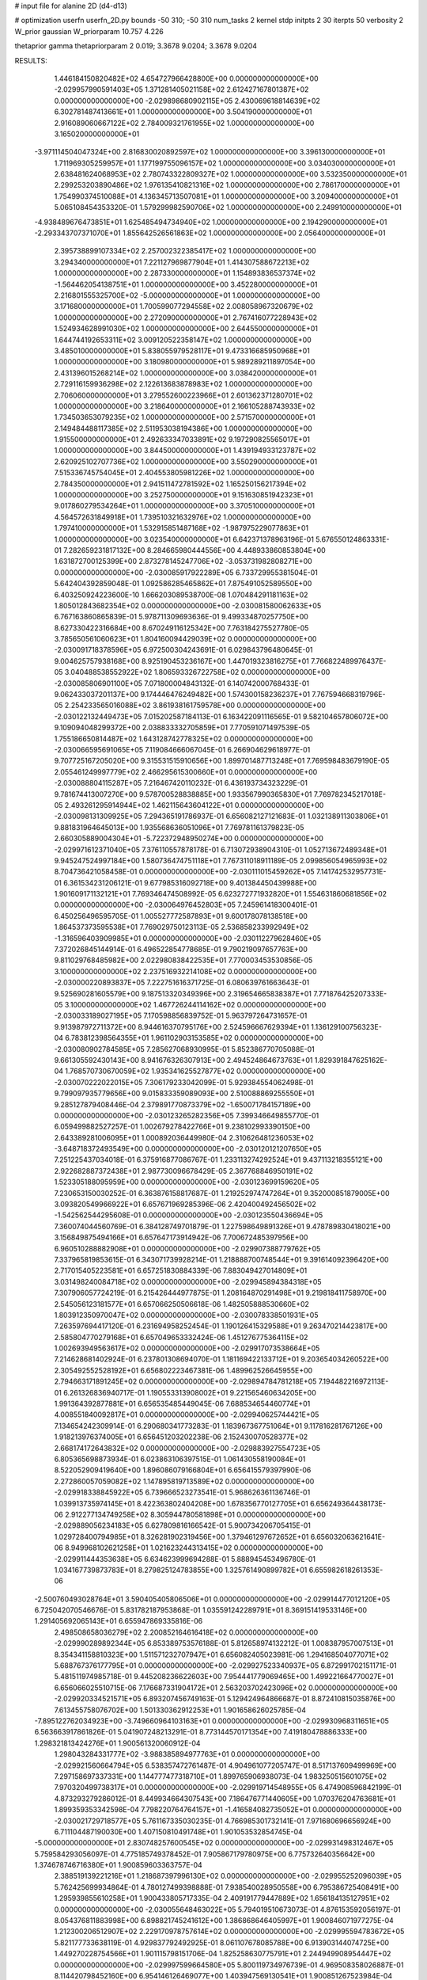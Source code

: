 # input file for alanine 2D (d4-d13)

# optimization
userfn       userfn_2D.py
bounds       -50 310; -50 310
num_tasks    2
kernel       stdp
initpts      2 30
iterpts      50
verbosity    2
W_prior      gaussian
W_priorparam 10.757 4.226

thetaprior gamma
thetapriorparam 2 0.019; 3.3678 9.0204; 3.3678 9.0204

RESULTS:
  1.446184150820482E+02  4.654727966428800E+00  0.000000000000000E+00      -2.029957990591403E+05
  1.371281405021158E+02  2.612427167801387E+02  0.000000000000000E+00      -2.029898680902115E+05
  2.430069618814639E+02  6.302781487413661E+01  1.000000000000000E+00       3.504190000000000E+01
  2.916089060667122E+02  2.784009321761955E+02  1.000000000000000E+00       3.165020000000000E+01
 -3.971114504047324E+00  2.816830020892597E+02  1.000000000000000E+00       3.396130000000000E+01
  1.711969305259957E+01  1.177199755096157E+02  1.000000000000000E+00       3.034030000000000E+01
  2.638481624068953E+02  2.780743322809327E+02  1.000000000000000E+00       3.532350000000000E+01
  2.299253203890486E+02  1.976135410821316E+02  1.000000000000000E+00       2.786170000000000E+01
  1.754990374510088E+01  4.136345713507081E+01  1.000000000000000E+00       3.209400000000000E+01
  5.065108454353320E-01  1.579299982590706E+02  1.000000000000000E+00       2.249910000000000E+01
 -4.938489676473851E+01  1.625485494734940E+02  1.000000000000000E+00       2.194290000000000E+01
 -2.293343707371070E+01  1.855642526561863E+02  1.000000000000000E+00       2.056400000000000E+01
  2.395738899107334E+02  2.257002322385417E+02  1.000000000000000E+00       3.294340000000000E+01
  7.221127969877904E+01  1.414307588672213E+02  1.000000000000000E+00       2.287330000000000E+01
  1.154893836537374E+02 -1.564462054138751E+01  1.000000000000000E+00       3.452280000000000E+01
  2.216801555325700E+02 -5.000000000000000E+01  1.000000000000000E+00       3.171680000000000E+01
  1.700599077294558E+02  2.008058967320679E+02  1.000000000000000E+00       2.272090000000000E+01
  2.767416077228943E+02  1.524934628991030E+02  1.000000000000000E+00       2.644550000000000E+01
  1.644744192653311E+02  3.009120522358147E+02  1.000000000000000E+00       3.485010000000000E+01
  5.838055979528117E+01  9.473316685950968E+01  1.000000000000000E+00       3.180980000000000E+01
  5.989289211897054E+00  2.431396015268214E+02  1.000000000000000E+00       3.038420000000000E+01
  2.729116159936298E+02  2.122613683878983E+02  1.000000000000000E+00       2.706060000000000E+01
  3.279552600223966E+01  2.601362371280701E+02  1.000000000000000E+00       3.218640000000000E+01
  2.166105288743933E+02  1.734503653079235E+02  1.000000000000000E+00       2.571570000000000E+01
  2.149484488117385E+02  2.511953038194386E+00  1.000000000000000E+00       1.915500000000000E+01
  2.492633347033891E+02  9.197290825565017E+01  1.000000000000000E+00       3.844500000000000E+01
  1.439194933123787E+02  2.620925102707736E+02  1.000000000000000E+00       3.550290000000000E+01
  7.515336745754045E+01  2.404553805981226E+02  1.000000000000000E+00       2.784350000000000E+01
  2.941511472781592E+02  1.165250156217394E+02  1.000000000000000E+00       3.252750000000000E+01
  9.151630851942323E+01  9.017860279534264E+01  1.000000000000000E+00       3.370510000000000E+01
  4.564572631849918E+01  1.739510321632976E+02  1.000000000000000E+00       1.797410000000000E+01
  1.532915851487168E+02 -1.987975229077863E+01  1.000000000000000E+00       3.023540000000000E+01       6.642371378963196E-01  5.676550124863331E-01       7.282659231817132E+00  8.284665980444556E+00  4.448933860853804E+00  1.631872700125399E+00
  2.873278145247706E+02 -3.053731982808271E+00  0.000000000000000E+00      -2.030085917922289E+05       6.733729955381504E-01  5.642404392859048E-01       1.092586285465862E+01  7.875491052589550E+00  6.403250924223600E-10  1.666203089538700E-08
  1.070484291181163E+02  1.805012843682354E+02  0.000000000000000E+00      -2.030081580062633E+05       6.767163860865839E-01  5.978711309693636E-01       9.499334870257750E+00  8.627330422316684E+00  8.670249116125342E+00  7.763184275527780E-05
  3.785650561060623E+01  1.804160094429039E+02  0.000000000000000E+00      -2.030091718378596E+05       6.972500304243691E-01  6.029843796480645E-01       9.004625757938168E+00  8.925190453236167E+00  1.447019323816275E+01  7.766822489976437E-05
  3.040488538552922E+02  1.806593326722758E+02  0.000000000000000E+00      -2.030085806901100E+05       7.071800004843132E-01  6.140742000768433E-01       9.062433037201137E+00  9.174446476249482E+00  1.574300158236237E+01  7.767594668319796E-05
  2.254233565016088E+02  3.861938161759578E+00  0.000000000000000E+00      -2.030122132449473E+05       7.015202587184113E-01  6.163422091116565E-01       9.582104657806072E+00  9.109094048299372E+00  2.038833332705859E+01  7.770591071497539E-05
  1.755186650814487E+02  1.643128742778325E+02  0.000000000000000E+00      -2.030066595691065E+05       7.119084666067045E-01  6.266904629618977E-01       9.707725167205020E+00  9.315531515910656E+00  1.899701487713248E+01  7.769598483679190E-05
  2.055461249997779E+02  2.466295615300660E+01  0.000000000000000E+00      -2.030088804115287E+05       7.216467420110232E-01  6.436193734323229E-01       9.781674413007270E+00  9.578700528838885E+00  1.933567990365830E+01  7.769782345217018E-05
  2.493261295914944E+02  1.462115643604122E+01  0.000000000000000E+00      -2.030098131309925E+05       7.294365191786937E-01  6.656082127121683E-01       1.032138911303806E+01  9.881831964645013E+00  1.935568636051096E+01  7.769781161379823E-05
  2.660305889004304E+01 -5.722372948950274E+00  0.000000000000000E+00      -2.029971612371040E+05       7.376110557878178E-01  6.713072938904310E-01       1.052713672489348E+01  9.945247524997184E+00  1.580736474751118E+01  7.767311018911189E-05
  2.099856054965993E+02  8.704736421058458E-01  0.000000000000000E+00      -2.030111015459262E+05       7.141742532957731E-01  6.361534231206121E-01       9.677985316092718E+00  9.401384450439988E+00  1.901609171132121E+01  7.769346474508992E-05
  6.623272771932820E+01  1.554631860681856E+02  0.000000000000000E+00      -2.030064976452803E+05       7.245961418300401E-01  6.450256496595705E-01       1.005527772587893E+01  9.600178078138518E+00  1.864537373595538E+01  7.769029750123113E-05
  2.536858233992949E+02 -1.316596403909985E+01  0.000000000000000E+00      -2.030112279628460E+05       7.372026845144914E-01  6.496522854778685E-01       9.790219097657763E+00  9.811029768485982E+00  2.022980838422535E+01  7.770003453530856E-05
  3.100000000000000E+02  2.237516932214108E+02  0.000000000000000E+00      -2.030000220893837E+05       7.222751616371725E-01  6.080639761663643E-01       9.525690281605579E+00  9.187513320349396E+00  2.319654665838387E+01  7.771876425207333E-05
  3.100000000000000E+02  1.467726244114162E+02  0.000000000000000E+00      -2.030033189027195E+05       7.170598856839752E-01  5.963797264731657E-01       9.913987972711372E+00  8.944616370795176E+00  2.524596667629394E+01  1.136129100756323E-04
  6.783812398564355E+01  1.961102903153585E+02  0.000000000000000E+00      -2.030080902784585E+05       7.285627068930995E-01  5.852386770705088E-01       9.661305592430143E+00  8.941676326307913E+00  2.494524864673763E+01  1.829391847625162E-04
  1.768570730670059E+02  1.935341625527877E+02  0.000000000000000E+00      -2.030070222022015E+05       7.306179233042099E-01  5.929384554062498E-01       9.799097935779656E+00  9.015833359089093E+00  2.510088869255550E+01  9.285127879408446E-04
  2.379891770873379E+02 -1.650071784157189E+00  0.000000000000000E+00      -2.030123265282356E+05       7.399346649855770E-01  6.059499882527257E-01       1.002679278422766E+01  9.238102993390150E+00  2.643389281006095E+01  1.000892036449980E-04
  2.310626481236053E+02 -3.648718372493549E+00  0.000000000000000E+00      -2.030120121207650E+05       7.251225437034018E-01  6.375916877086767E-01       1.233113274292524E+01  9.437113218355121E+00  2.922682887372438E+01  2.987730096678429E-05
  2.367768846950191E+02  1.523305188095959E+00  0.000000000000000E+00      -2.030123699159620E+05       7.230653150030252E-01  6.363876158817687E-01       1.219252974747264E+01  9.352000851879005E+00  3.093820549966922E+01  6.657671969285396E-06
  2.420400492456502E+02 -1.542562544295608E-01  0.000000000000000E+00      -2.030123550436694E+05       7.360074044560769E-01  6.384128749701879E-01       1.227598649891326E+01  9.478789830418021E+00  3.156849875494166E+01  6.657647173914942E-06
  7.700672485397956E+00  6.960510288882908E+01  0.000000000000000E+00      -2.029907388779762E+05       7.337965819853615E-01  6.343071739928214E-01       1.218888700748544E+01  9.391614092396420E+00  2.717015405223581E+01  6.657251830884339E-06
  7.883049427014809E+01  3.031498240084718E+02  0.000000000000000E+00      -2.029945894384318E+05       7.307906057724219E-01  6.215426444977875E-01       1.208164870291498E+01  9.219818411758970E+00  2.545056123181577E+01  6.657066250506618E-06
  1.482505888530660E+02  1.803912350970047E+02  0.000000000000000E+00      -2.030078338501931E+05       7.263597694417120E-01  6.231694958252454E-01       1.190126415329588E+01  9.263470214423817E+00  2.585804770279168E+01  6.657049653332424E-06
  1.451276775364115E+02  1.002693949563617E+02  0.000000000000000E+00      -2.029917073538664E+05       7.214628681402924E-01  6.237801308694070E-01       1.181169422133712E+01  9.203654034260522E+00  2.305492552528192E+01  6.656802223467381E-06
  1.489962526645955E+00  2.794663171891245E+02  0.000000000000000E+00      -2.029894784781218E+05       7.194482216972113E-01  6.261326836940717E-01       1.190553313908002E+01  9.221565460634205E+00  1.991364392877881E+01  6.656535485449045E-06
  7.688534654460774E+01  4.008551840092817E+01  0.000000000000000E+00      -2.029940625744421E+05       7.134654242309914E-01  6.290680341773283E-01       1.183967367751064E+01  9.117816281767126E+00  1.918213976374005E+01  6.656451203202238E-06
  2.152430070528377E+02  2.668174172643832E+02  0.000000000000000E+00      -2.029883927554723E+05       6.805365698873934E-01  6.023863106397515E-01       1.061430558190084E+01  8.522052909419640E+00  1.896086079166804E+01  6.656415579397990E-06
  2.272860057059082E+02  1.147895819713589E+02  0.000000000000000E+00      -2.029918338845922E+05       6.739666523273541E-01  5.968626361136746E-01       1.039913735974145E+01  8.422363802404208E+00  1.678356770127705E+01  6.656249364438173E-06
  2.912277134749258E+02  8.305944780581898E+01  0.000000000000000E+00      -2.029889056234183E+05       6.627809816166542E-01  5.900734206705415E-01       1.029728400794985E+01  8.326281902319456E+00  1.379461297672652E+01  6.656032063621641E-06
  8.949968102621258E+01  1.021623244313415E+02  0.000000000000000E+00      -2.029911444353638E+05       6.634623999694288E-01  5.888945453496780E-01       1.034167739873783E+01  8.279825124783855E+00  1.325761490899782E+01  6.655982618261353E-06
 -2.500760493028764E+01  3.590405405806506E+01  0.000000000000000E+00      -2.029914477012120E+05       6.725042070546676E-01  5.831782187953868E-01       1.035591242289791E+01  8.369151419533146E+00  1.291405692065143E+01  6.655947869335816E-06
  2.498508658036279E+02  2.200852164616418E+02  0.000000000000000E+00      -2.029990289892344E+05       6.853389753576188E-01  5.812658974132212E-01       1.008387957007513E+01  8.354341158810323E+00  1.511571232707947E+01  6.656082405023981E-06
  1.294168504077071E+02  5.688767376177795E+01  0.000000000000000E+00      -2.029927523340937E+05       6.872991702151171E-01  5.481511974985718E-01       9.445208236622603E+00  7.954441779069465E+00  1.499221664770027E+01  6.656066025510715E-06
  7.176687331904172E+01  2.563203702423096E+02  0.000000000000000E+00      -2.029920334521571E+05       6.893207456749163E-01  5.129424964866687E-01       8.872410815035876E+00  7.613455758076702E+00  1.501330362912253E+01  1.901658626025785E-04
 -7.895122762034923E+00 -3.749660964103163E+01  0.000000000000000E+00      -2.029930968311651E+05       6.563663917861826E-01  5.041907248213291E-01       8.773144570171354E+00  7.419180478886333E+00  1.298321813424276E+01  1.900561320060912E-04
  1.298043284331777E+02 -3.988385894977763E+01  0.000000000000000E+00      -2.029921560664794E+05       6.538357472761487E-01  4.904961077205747E-01       8.517137609499969E+00  7.297158697337331E+00  1.144777477318710E+01  1.899765906938073E-04
  1.983250515601075E+02  7.970320499738317E+01  0.000000000000000E+00      -2.029919714548955E+05       6.474908596842199E-01  4.873293279286012E-01       8.449934664307543E+00  7.186476771440605E+00  1.070376204763681E+01  1.899359353342598E-04
  7.798220764764157E+01 -1.416584082735052E+01  0.000000000000000E+00      -2.030021729718577E+05       5.761167335030235E-01  4.766985301732141E-01       7.971680696656924E+00  6.711104487190030E+00  1.407150810491748E+01  1.901053532854745E-04
 -5.000000000000000E+01  2.830748257600545E+02  0.000000000000000E+00      -2.029931498312467E+05       5.759584293056097E-01  4.775185749378452E-01       7.905867179780975E+00  6.775732640356642E+00  1.374678746716380E+01  1.900859603363757E-04
  2.388519139221216E+01  1.218687397996130E+02  0.000000000000000E+00      -2.029955252096039E+05       5.762425699934864E-01  4.780127499398888E-01       7.938540028950558E+00  6.795386725408491E+00  1.295939855610258E+01  1.900433805717335E-04
  2.409191779447889E+02  1.656184135127951E+02  0.000000000000000E+00      -2.030055648463022E+05       5.794019510673073E-01  4.876153592056197E-01       8.054376811883998E+00  6.898821745241612E+00  1.386868646405997E+01  1.900846071977275E-04
  1.212300206512907E+02  2.229170978757614E+02  0.000000000000000E+00      -2.029995594783672E+05       5.821177733638119E-01  4.929837792492925E-01       8.061107678085788E+00  6.913903144074725E+00  1.449270228754566E+01  1.901115798151706E-04
  1.825258630775791E+01  2.244949908954447E+02  0.000000000000000E+00      -2.029997599664580E+05       5.800119734976739E-01  4.969508358026887E-01       8.114420798452160E+00  6.954146126469077E+00  1.403947569130541E+01  1.900851267523984E-04
  6.790943789885770E+01  1.778966418850357E+02  0.000000000000000E+00      -2.030095844809469E+05       5.858847448107332E-01  5.035620337019358E-01       8.259453258991334E+00  7.059691712011547E+00  1.457579788677178E+01  1.901074920143864E-04
 -2.361971906635719E+01  9.937510887213165E+01  0.000000000000000E+00      -2.029902156033158E+05       5.862149539935926E-01  5.030372806749899E-01       8.242478600859187E+00  7.050854815775057E+00  1.406592056467847E+01  1.900779686465606E-04
  2.734964516578329E+02  2.577625683906134E+02  0.000000000000000E+00      -2.029910620695662E+05       5.851441627847850E-01  5.056097133368066E-01       8.311494593121685E+00  7.089118529322670E+00  1.336633894334410E+01  1.900388335162004E-04
  1.763300310087527E+02  2.405904920369953E+02  0.000000000000000E+00      -2.029939945913982E+05       5.690333854248674E-01  5.000356838472410E-01       7.973184580899327E+00  6.875742601724112E+00  1.282887211568680E+01  8.864805631716204E-05
  3.760730433527453E+01 -4.564687043741390E+01  0.000000000000000E+00      -2.029933011931349E+05       5.615579386066327E-01  4.922263925798182E-01       7.563182421109186E+00  6.653686783880382E+00  1.375940623609821E+01  8.865716348797971E-05
  2.427228558776628E+02  7.439614727198986E+01  0.000000000000000E+00      -2.029901641690991E+05       5.620930090144884E-01  4.919900625457033E-01       7.530138497522004E+00  6.661626658351890E+00  1.326335113264208E+01  8.865167665348279E-05
 -1.782224952975344E+01  1.780644562282436E+02  0.000000000000000E+00      -2.030078793207429E+05       5.672927648728034E-01  4.934946477295225E-01       7.605878354312998E+00  6.731267536806448E+00  1.328591602755116E+01  3.490117438270706E-04